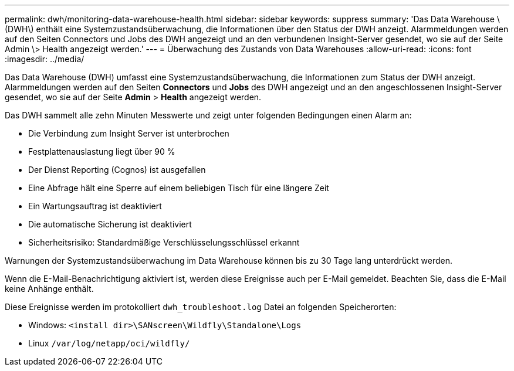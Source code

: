 ---
permalink: dwh/monitoring-data-warehouse-health.html 
sidebar: sidebar 
keywords: suppress 
summary: 'Das Data Warehouse \(DWH\) enthält eine Systemzustandsüberwachung, die Informationen über den Status der DWH anzeigt. Alarmmeldungen werden auf den Seiten Connectors und Jobs des DWH angezeigt und an den verbundenen Insight-Server gesendet, wo sie auf der Seite Admin \> Health angezeigt werden.' 
---
= Überwachung des Zustands von Data Warehouses
:allow-uri-read: 
:icons: font
:imagesdir: ../media/


[role="lead"]
Das Data Warehouse (DWH) umfasst eine Systemzustandsüberwachung, die Informationen zum Status der DWH anzeigt. Alarmmeldungen werden auf den Seiten *Connectors* und *Jobs* des DWH angezeigt und an den angeschlossenen Insight-Server gesendet, wo sie auf der Seite *Admin* > *Health* angezeigt werden.

Das DWH sammelt alle zehn Minuten Messwerte und zeigt unter folgenden Bedingungen einen Alarm an:

* Die Verbindung zum Insight Server ist unterbrochen
* Festplattenauslastung liegt über 90 %
* Der Dienst Reporting (Cognos) ist ausgefallen
* Eine Abfrage hält eine Sperre auf einem beliebigen Tisch für eine längere Zeit
* Ein Wartungsauftrag ist deaktiviert
* Die automatische Sicherung ist deaktiviert
* Sicherheitsrisiko: Standardmäßige Verschlüsselungsschlüssel erkannt


Warnungen der Systemzustandsüberwachung im Data Warehouse können bis zu 30 Tage lang unterdrückt werden.

Wenn die E-Mail-Benachrichtigung aktiviert ist, werden diese Ereignisse auch per E-Mail gemeldet. Beachten Sie, dass die E-Mail keine Anhänge enthält.

Diese Ereignisse werden im protokolliert `dwh_troubleshoot.log` Datei an folgenden Speicherorten:

* Windows: `<install dir>\SANscreen\Wildfly\Standalone\Logs`
* Linux `/var/log/netapp/oci/wildfly/`

